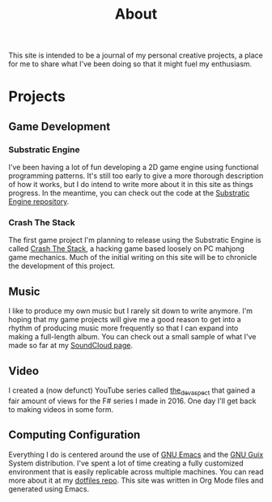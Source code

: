 #+title: About

This site is intended to be a journal of my personal creative projects, a place for me to share what I've been doing so that it might fuel my enthusiasm.

* Projects

** Game Development

*** Substratic Engine

I've been having a lot of fun developing a 2D game engine using functional programming patterns.  It's still too early to give a more thorough description of how it works, but I do intend to write more about it in this site as things progress.  In the meantime, you can check out the code at the [[https://github.com/substratic/engine][Substratic Engine repository]].

*** Crash The Stack

The first game project I'm planning to release using the Substratic Engine is called [[https://github.com/substratic/crash-the-stack][Crash The Stack]], a hacking game based loosely on PC mahjong game mechanics.  Much of the initial writing on this site will be to chronicle the development of this project.

** Music

I like to produce my own music but I rarely sit down to write anymore.  I'm hoping that my game projects will give me a good reason to get into a rhythm of producing music more frequently so that I can expand into making a full-length album.  You can check out a small sample of what I've made so far at my [[https://soundcloud.com/daviwil][SoundCloud page]].

** Video

I created a (now defunct) YouTube series called [[https://www.youtube.com/channel/UCAiiOTio8Yu69c3XnR7nQBQ][the_dev_aspect]] that gained a fair amount of views for the F# series I made in 2016.  One day I'll get back to making videos in some form.

** Computing Configuration

Everything I do is centered around the use of [[https://www.gnu.org/software/emacs/][GNU Emacs]] and the [[http://guix.gnu.org/][GNU Guix]] System distribution.  I've spent a lot of time creating a fully customized environment that is easily replicable across multiple machines.  You can read more about it at my [[https://github.com/daviwil/dotfiles][dotfiles repo]].  This site was written in Org Mode files and generated using Emacs.
